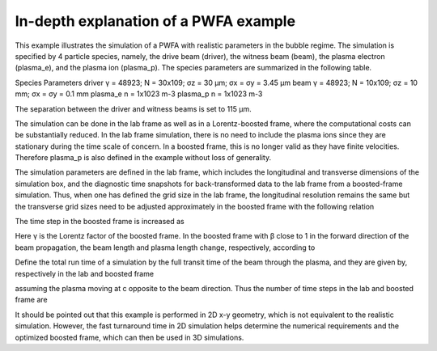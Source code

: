 In-depth explanation of a PWFA example
--------------------------------------

This example illustrates the simulation of a PWFA with realistic parameters in the bubble regime. The simulation is specified by 4 particle species, namely, the drive beam (driver), the witness beam (beam), the plasma electron (plasma_e), and the plasma ion (plasma_p). The species parameters are summarized in the following table.

Species	Parameters
driver	γ = 48923; N = 30x109; σz = 30 μm; σx = σy = 3.45 μm
beam	γ = 48923; N = 10x109; σz = 10 mm; σx = σy = 0.1 mm
plasma_e	n = 1x1023 m-3
plasma_p	n = 1x1023 m-3

The separation between the driver and witness beams is set to 115 μm.

The simulation can be done in the lab frame as well as in a Lorentz-boosted frame, where the computational costs can be substantially reduced. In the lab frame simulation, there is no need to include the plasma ions since they are stationary during the time scale of concern. In a boosted frame, this is no longer valid as they have finite velocities. Therefore plasma_p is also defined in the example without loss of generality.

The simulation parameters are defined in the lab frame, which includes the longitudinal and transverse dimensions of the simulation box, and the diagnostic time snapshots for back-transformed data to the lab frame from a boosted-frame simulation. Thus, when one has defined the grid size in the lab frame, the longitudinal resolution remains the same but the transverse grid sizes need to be adjusted approximately in the boosted frame with the following relation

The time step in the boosted frame is increased as

Here γ is the Lorentz factor of the boosted frame. In the boosted frame with β close to 1 in the forward direction of the beam propagation, the beam length and plasma length change, respectively, according to

Define the total run time of a simulation by the full transit time of the beam through the plasma, and they are given by, respectively in the lab and boosted frame



assuming the plasma moving at c opposite to the beam direction. Thus the number of time steps in the lab and boosted frame are

It should be pointed out that this example is performed in 2D x-y geometry, which is not equivalent to the realistic simulation. However, the fast turnaround time in 2D simulation helps determine the numerical requirements and the optimized boosted frame, which can then be used in 3D simulations.

